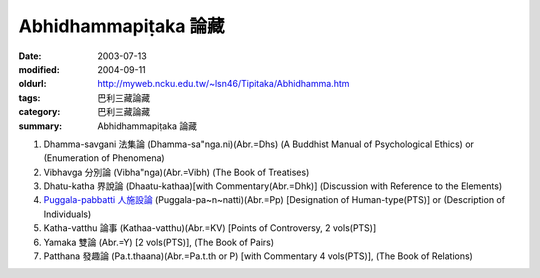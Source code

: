 Abhidhammapiṭaka 論藏
#####################

:date: 2003-07-13
:modified: 2004-09-11
:oldurl: http://myweb.ncku.edu.tw/~lsn46/Tipitaka/Abhidhamma.htm
:tags: 巴利三藏論藏
:category: 巴利三藏論藏
:summary: Abhidhammapiṭaka 論藏


1. Dhamma-savgani 法集論 (Dhamma-sa"nga.ni)(Abr.=Dhs)
   (A Buddhist Manual of Psychological Ethics) or (Enumeration of Phenomena)

2. Vibhavga 分別論 (Vibha"nga)(Abr.=Vibh)
   (The Book of Treatises)

3. Dhatu-katha 界說論 (Dhaatu-kathaa)[with Commentary(Abr.=Dhk)]
   (Discussion with Reference to the Elements)

4. `Puggala-pabbatti 人施設論 <{filename}/extra/authors/dhammavihaarii/puggala-pannatti/Puggala-pannatti.html>`_ (Puggala-pa~n~natti)(Abr.=Pp)
   [Designation of Human-type(PTS)] or (Description of Individuals)

5. Katha-vatthu 論事 (Kathaa-vatthu)(Abr.=KV)
   [Points of Controversy, 2 vols(PTS)]

6. Yamaka 雙論 (Abr.=Y)
   [2 vols(PTS)], (The Book of Pairs)

7. Patthana 發趣論 (Pa.t.thaana)(Abr.=Pa.t.th or P)
   [with Commentary 4 vols(PTS)], (The Book of Relations)


.. 佛曆　2548年 09.11 (2004AD); 07.13 2003)

